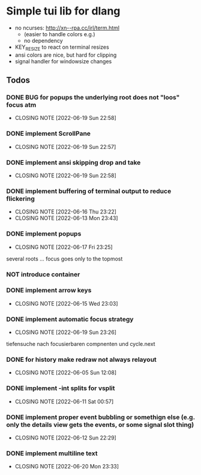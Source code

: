 #+TODO: TODO IN-PROGRESS | DONE NOT
* Simple tui lib for dlang
- no ncurses: http://xn--rpa.cc/irl/term.html
  - (easier to handle colors e.g.)
  - no dependency
- KEY_RESIZE to react on terminal resizes
- ansi colors are nice, but hard for clipping
- signal handler for windowsize changes


** Todos
*** DONE BUG for popups the underlying root does not "loos" focus atm
CLOSED: [2022-06-19 Sun 22:58]
- CLOSING NOTE [2022-06-19 Sun 22:58]
*** DONE implement ScrollPane
CLOSED: [2022-06-19 Sun 22:57]
- CLOSING NOTE [2022-06-19 Sun 22:57]
*** DONE implement ansi skipping drop and take
CLOSED: [2022-06-19 Sun 22:58]
- CLOSING NOTE [2022-06-19 Sun 22:58]
*** DONE implement buffering of terminal output to reduce flickering
CLOSED: [2022-06-16 Thu 23:22]
- CLOSING NOTE [2022-06-16 Thu 23:22]
- CLOSING NOTE [2022-06-13 Mon 23:43]

*** DONE implement popups
CLOSED: [2022-06-17 Fri 23:25]
- CLOSING NOTE [2022-06-17 Fri 23:25]
several roots ... focus goes only to the topmost
*** NOT introduce container
*** DONE implement arrow keys
CLOSED: [2022-06-15 Wed 23:03]
- CLOSING NOTE [2022-06-15 Wed 23:03]
*** DONE implement automatic focus strategy
CLOSED: [2022-06-19 Sun 23:26]
- CLOSING NOTE [2022-06-19 Sun 23:26]
tiefensuche nach focusierbaren compnenten und cycle.next
*** DONE for history make redraw not always relayout
CLOSED: [2022-06-05 Sun 12:08]
- CLOSING NOTE [2022-06-05 Sun 12:08]
*** DONE implement -int splits for vsplit
CLOSED: [2022-06-11 Sat 00:57]
- CLOSING NOTE [2022-06-11 Sat 00:57]
*** DONE implement proper event bubbling or somethign else (e.g. only the details view gets the events, or some signal slot thing)
CLOSED: [2022-06-12 Sun 22:29]
- CLOSING NOTE [2022-06-12 Sun 22:29]
*** DONE implement multiline text
CLOSED: [2022-06-20 Mon 23:33]
- CLOSING NOTE [2022-06-20 Mon 23:33]
